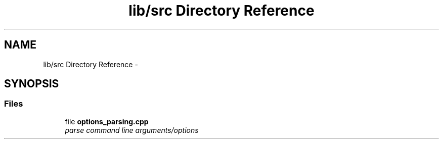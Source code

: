 .TH "lib/src Directory Reference" 3 "Sat Mar 17 2018" "Version 0.3.2-0" "liboptparse" \" -*- nroff -*-
.ad l
.nh
.SH NAME
lib/src Directory Reference \- 
.SH SYNOPSIS
.br
.PP
.SS "Files"

.in +1c
.ti -1c
.RI "file \fBoptions_parsing\&.cpp\fP"
.br
.RI "\fIparse command line arguments/options \fP"
.in -1c
